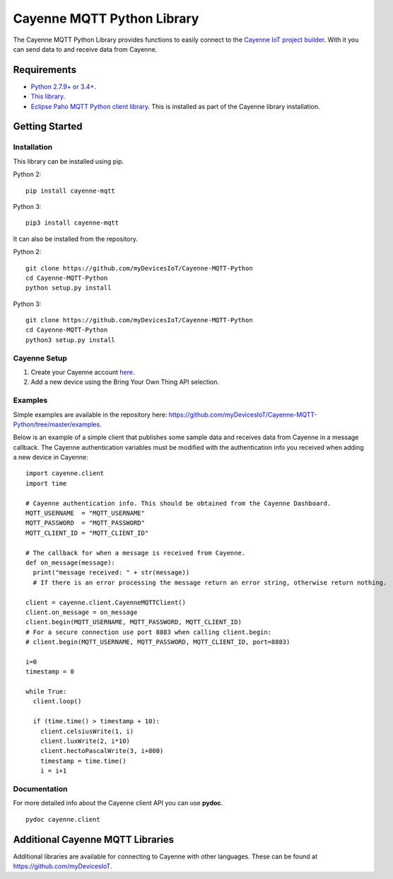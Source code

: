 Cayenne MQTT Python Library
***************************
The Cayenne MQTT Python Library provides functions to easily connect to the `Cayenne IoT project builder <https://mydevices.com>`_. With it you can send data to and receive data from Cayenne.

Requirements
============
* `Python 2.7.9+ or 3.4+ <https://www.python.org/downloads/>`_.
* `This library <https://github.com/myDevicesIoT/Cayenne-MQTT-Python/archive/master.zip>`_.
* `Eclipse Paho MQTT Python client library <https://github.com/eclipse/paho.mqtt.python>`_. This is installed as part of the Cayenne library installation.

Getting Started
===============
Installation
------------
This library can be installed using pip.

Python 2:
::

  pip install cayenne-mqtt

Python 3:
::

  pip3 install cayenne-mqtt

It can also be installed from the repository.

Python 2:
::

  git clone https://github.com/myDevicesIoT/Cayenne-MQTT-Python
  cd Cayenne-MQTT-Python
  python setup.py install

Python 3:
::

  git clone https://github.com/myDevicesIoT/Cayenne-MQTT-Python
  cd Cayenne-MQTT-Python
  python3 setup.py install
  
Cayenne Setup
-------------
1. Create your Cayenne account  `here <https://developers.mydevices.com/cayenne/features/>`_.
2. Add a new device using the Bring Your Own Thing API selection.

Examples
--------
Simple examples are available in the repository here: https://github.com/myDevicesIoT/Cayenne-MQTT-Python/tree/master/examples.

Below is an example of a simple client that publishes some sample data and receives data from Cayenne in a message callback. The Cayenne authentication variables must be modified with the authentication info you received when adding a new device in Cayenne:
::

  import cayenne.client
  import time

  # Cayenne authentication info. This should be obtained from the Cayenne Dashboard.
  MQTT_USERNAME  = "MQTT_USERNAME"
  MQTT_PASSWORD  = "MQTT_PASSWORD"
  MQTT_CLIENT_ID = "MQTT_CLIENT_ID"

  # The callback for when a message is received from Cayenne.
  def on_message(message):
    print("message received: " + str(message))
    # If there is an error processing the message return an error string, otherwise return nothing.
    
  client = cayenne.client.CayenneMQTTClient()
  client.on_message = on_message
  client.begin(MQTT_USERNAME, MQTT_PASSWORD, MQTT_CLIENT_ID)
  # For a secure connection use port 8883 when calling client.begin:
  # client.begin(MQTT_USERNAME, MQTT_PASSWORD, MQTT_CLIENT_ID, port=8883)

  i=0
  timestamp = 0

  while True:
    client.loop()
    
    if (time.time() > timestamp + 10):
      client.celsiusWrite(1, i)
      client.luxWrite(2, i*10)
      client.hectoPascalWrite(3, i+800)
      timestamp = time.time()
      i = i+1

Documentation
-------------
For more detailed info about the Cayenne client API you can use **pydoc**.
::

  pydoc cayenne.client
  

Additional Cayenne MQTT Libraries
=================================
Additional libraries are available for connecting to Cayenne with other languages. These can be found at https://github.com/myDevicesIoT.
